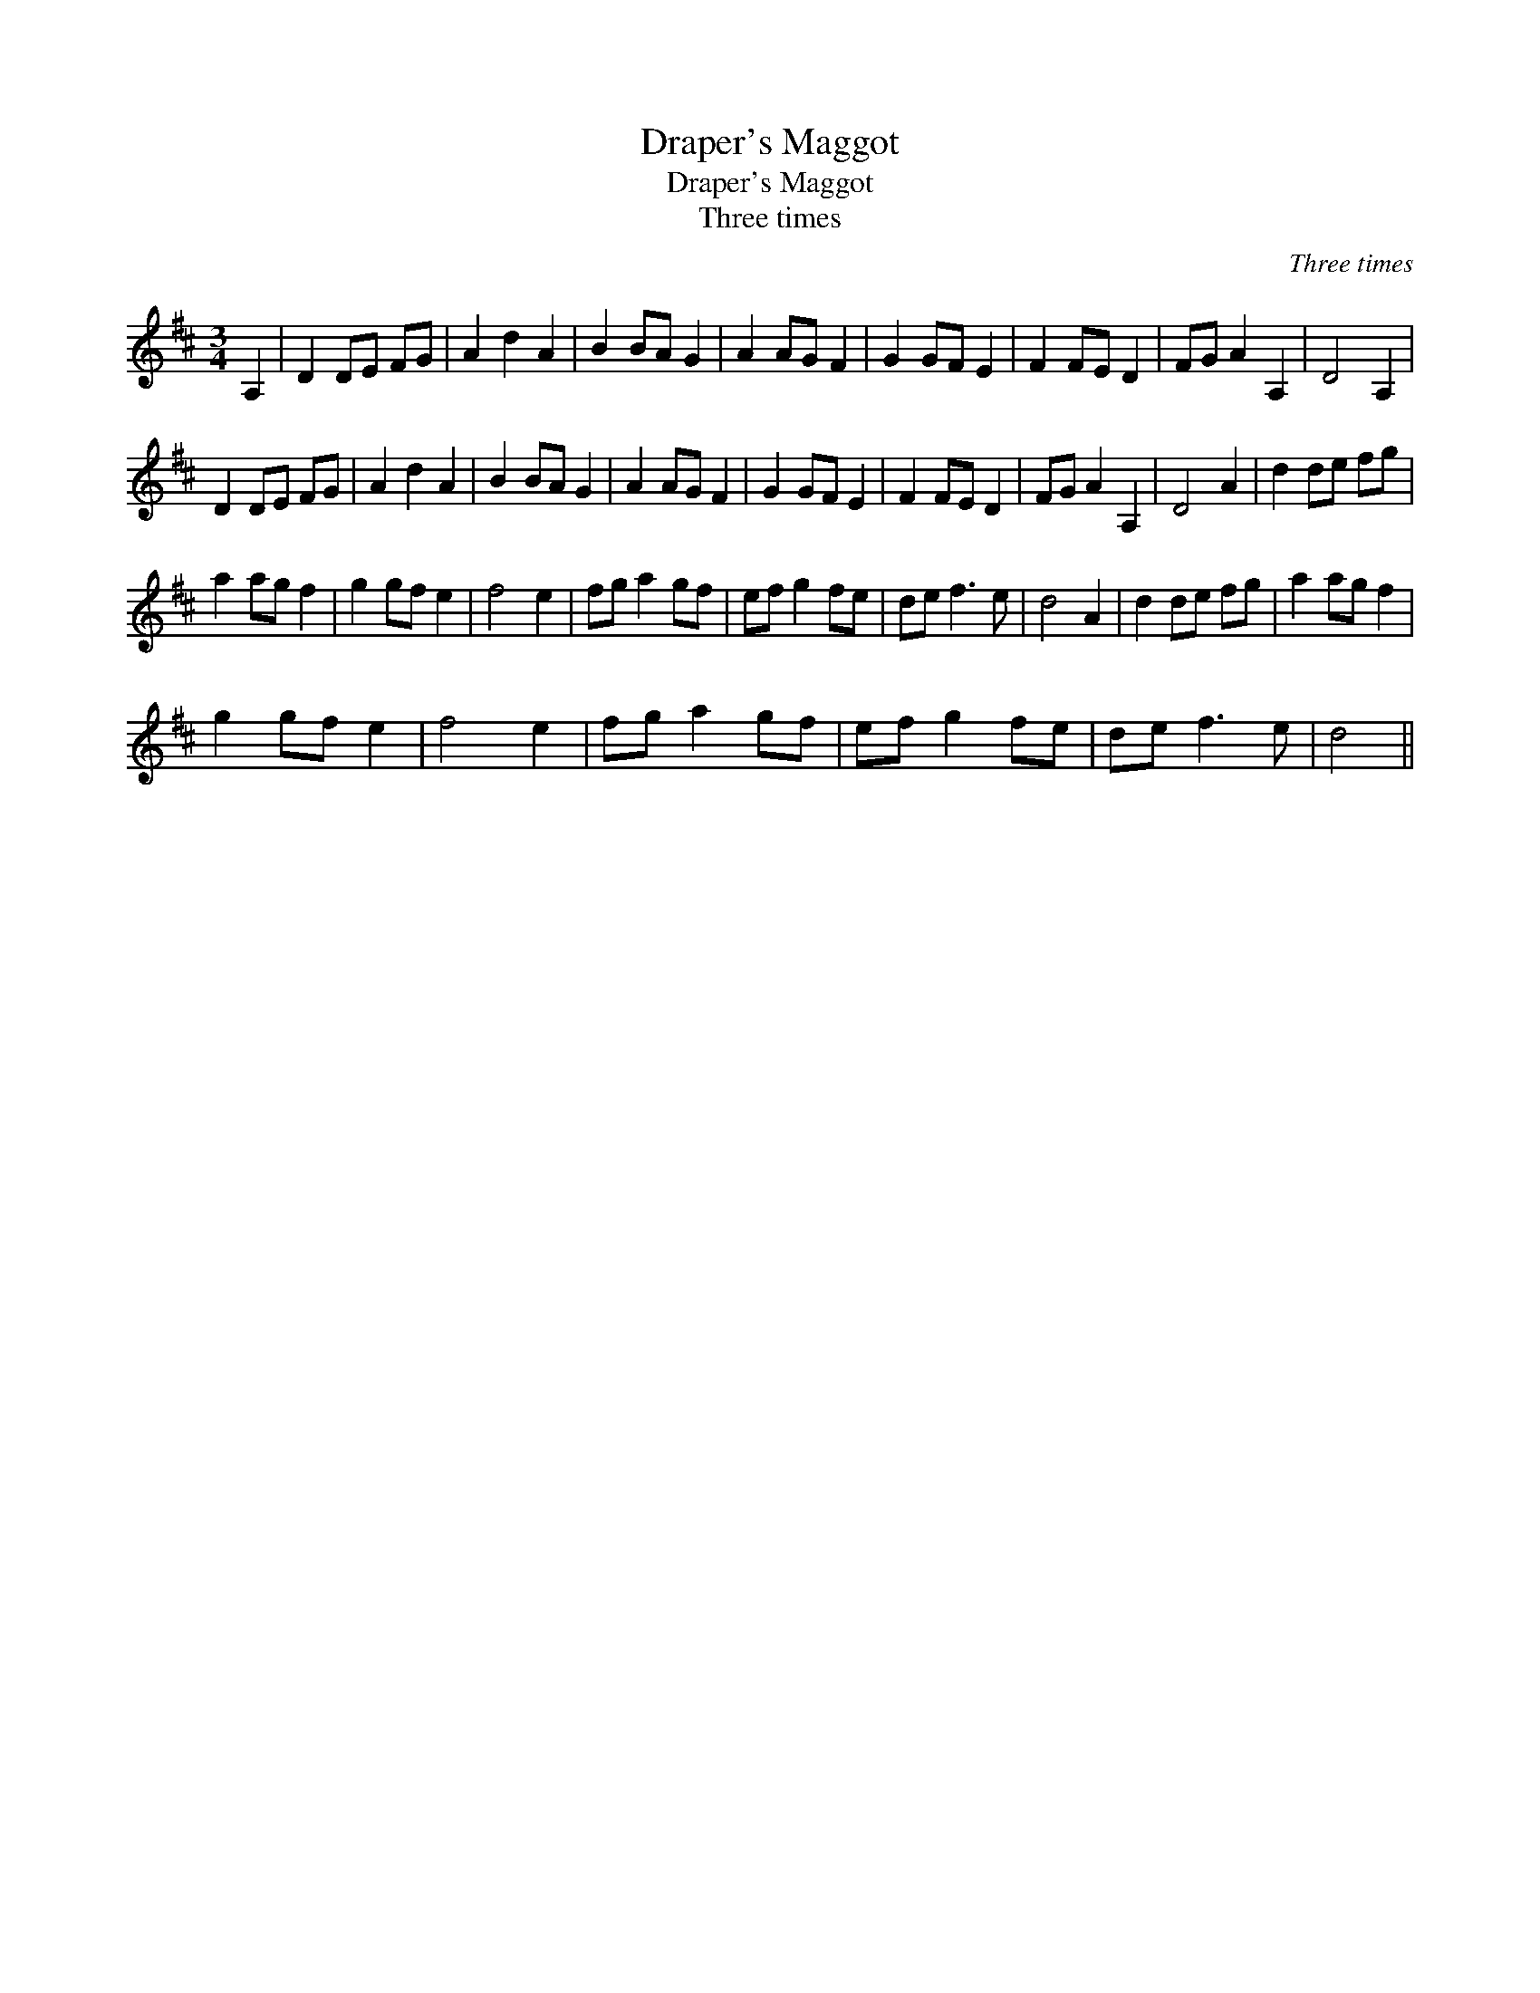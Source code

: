 X:1
T:Draper's Maggot
T:Draper's Maggot
T:Three times
C:Three times
L:1/8
M:3/4
K:D
V:1 treble 
V:1
 A,2 | D2 DE FG | A2 d2 A2 | B2 BA G2 | A2 AG F2 | G2 GF E2 | F2 FE D2 | FG A2 A,2 | D4 A,2 | %9
 D2 DE FG | A2 d2 A2 | B2 BA G2 | A2 AG F2 | G2 GF E2 | F2 FE D2 | FG A2 A,2 | D4 A2 | d2 de fg | %18
 a2 ag f2 | g2 gf e2 | f4 e2 | fg a2 gf | ef g2 fe | de f3 e | d4 A2 | d2 de fg | a2 ag f2 | %27
 g2 gf e2 | f4 e2 | fg a2 gf | ef g2 fe | de f3 e | d4 || %33

